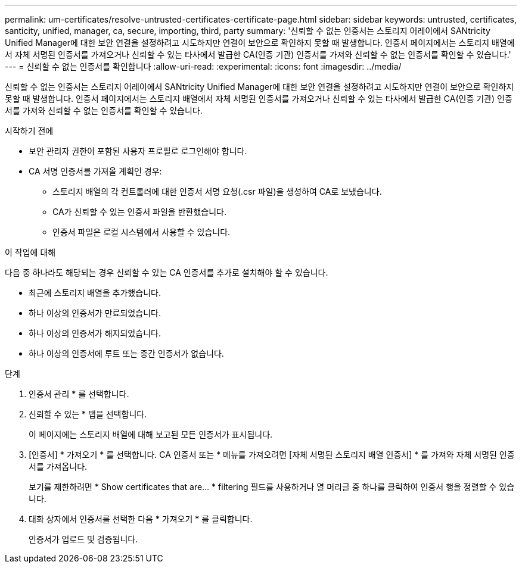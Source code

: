 ---
permalink: um-certificates/resolve-untrusted-certificates-certificate-page.html 
sidebar: sidebar 
keywords: untrusted, certificates, santicity, unified, manager, ca, secure, importing, third, party 
summary: '신뢰할 수 없는 인증서는 스토리지 어레이에서 SANtricity Unified Manager에 대한 보안 연결을 설정하려고 시도하지만 연결이 보안으로 확인하지 못할 때 발생합니다. 인증서 페이지에서는 스토리지 배열에서 자체 서명된 인증서를 가져오거나 신뢰할 수 있는 타사에서 발급한 CA(인증 기관) 인증서를 가져와 신뢰할 수 없는 인증서를 확인할 수 있습니다.' 
---
= 신뢰할 수 없는 인증서를 확인합니다
:allow-uri-read: 
:experimental: 
:icons: font
:imagesdir: ../media/


[role="lead"]
신뢰할 수 없는 인증서는 스토리지 어레이에서 SANtricity Unified Manager에 대한 보안 연결을 설정하려고 시도하지만 연결이 보안으로 확인하지 못할 때 발생합니다. 인증서 페이지에서는 스토리지 배열에서 자체 서명된 인증서를 가져오거나 신뢰할 수 있는 타사에서 발급한 CA(인증 기관) 인증서를 가져와 신뢰할 수 없는 인증서를 확인할 수 있습니다.

.시작하기 전에
* 보안 관리자 권한이 포함된 사용자 프로필로 로그인해야 합니다.
* CA 서명 인증서를 가져올 계획인 경우:
+
** 스토리지 배열의 각 컨트롤러에 대한 인증서 서명 요청(.csr 파일)을 생성하여 CA로 보냈습니다.
** CA가 신뢰할 수 있는 인증서 파일을 반환했습니다.
** 인증서 파일은 로컬 시스템에서 사용할 수 있습니다.




.이 작업에 대해
다음 중 하나라도 해당되는 경우 신뢰할 수 있는 CA 인증서를 추가로 설치해야 할 수 있습니다.

* 최근에 스토리지 배열을 추가했습니다.
* 하나 이상의 인증서가 만료되었습니다.
* 하나 이상의 인증서가 해지되었습니다.
* 하나 이상의 인증서에 루트 또는 중간 인증서가 없습니다.


.단계
. 인증서 관리 * 를 선택합니다.
. 신뢰할 수 있는 * 탭을 선택합니다.
+
이 페이지에는 스토리지 배열에 대해 보고된 모든 인증서가 표시됩니다.

. [인증서] * 가져오기 * 를 선택합니다. CA 인증서 또는 * 메뉴를 가져오려면 [자체 서명된 스토리지 배열 인증서] * 를 가져와 자체 서명된 인증서를 가져옵니다.
+
보기를 제한하려면 * Show certificates that are... * filtering 필드를 사용하거나 열 머리글 중 하나를 클릭하여 인증서 행을 정렬할 수 있습니다.

. 대화 상자에서 인증서를 선택한 다음 * 가져오기 * 를 클릭합니다.
+
인증서가 업로드 및 검증됩니다.


